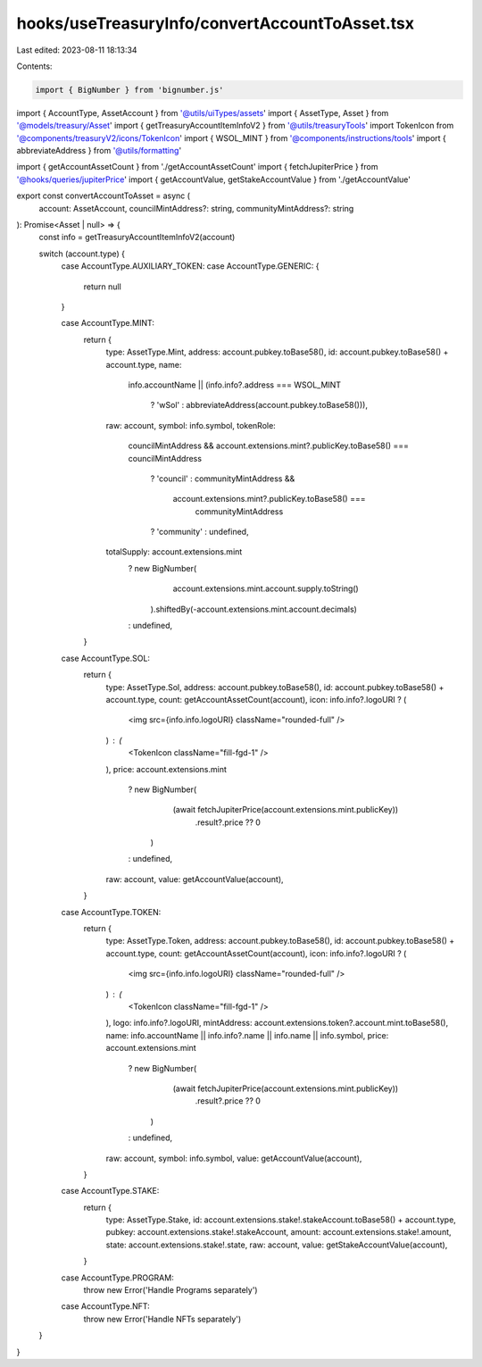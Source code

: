 hooks/useTreasuryInfo/convertAccountToAsset.tsx
===============================================

Last edited: 2023-08-11 18:13:34

Contents:

.. code-block:: tsx

    import { BigNumber } from 'bignumber.js'

import { AccountType, AssetAccount } from '@utils/uiTypes/assets'
import { AssetType, Asset } from '@models/treasury/Asset'
import { getTreasuryAccountItemInfoV2 } from '@utils/treasuryTools'
import TokenIcon from '@components/treasuryV2/icons/TokenIcon'
import { WSOL_MINT } from '@components/instructions/tools'
import { abbreviateAddress } from '@utils/formatting'

import { getAccountAssetCount } from './getAccountAssetCount'
import { fetchJupiterPrice } from '@hooks/queries/jupiterPrice'
import { getAccountValue, getStakeAccountValue } from './getAccountValue'

export const convertAccountToAsset = async (
  account: AssetAccount,
  councilMintAddress?: string,
  communityMintAddress?: string
): Promise<Asset | null> => {
  const info = getTreasuryAccountItemInfoV2(account)

  switch (account.type) {
    case AccountType.AUXILIARY_TOKEN:
    case AccountType.GENERIC: {
      return null
    }

    case AccountType.MINT:
      return {
        type: AssetType.Mint,
        address: account.pubkey.toBase58(),
        id: account.pubkey.toBase58() + account.type,
        name:
          info.accountName ||
          (info.info?.address === WSOL_MINT
            ? 'wSol'
            : abbreviateAddress(account.pubkey.toBase58())),
        raw: account,
        symbol: info.symbol,
        tokenRole:
          councilMintAddress &&
          account.extensions.mint?.publicKey.toBase58() === councilMintAddress
            ? 'council'
            : communityMintAddress &&
              account.extensions.mint?.publicKey.toBase58() ===
                communityMintAddress
            ? 'community'
            : undefined,
        totalSupply: account.extensions.mint
          ? new BigNumber(
              account.extensions.mint.account.supply.toString()
            ).shiftedBy(-account.extensions.mint.account.decimals)
          : undefined,
      }

    case AccountType.SOL:
      return {
        type: AssetType.Sol,
        address: account.pubkey.toBase58(),
        id: account.pubkey.toBase58() + account.type,
        count: getAccountAssetCount(account),
        icon: info.info?.logoURI ? (
          <img src={info.info.logoURI} className="rounded-full" />
        ) : (
          <TokenIcon className="fill-fgd-1" />
        ),
        price: account.extensions.mint
          ? new BigNumber(
              (await fetchJupiterPrice(account.extensions.mint.publicKey))
                .result?.price ?? 0
            )
          : undefined,
        raw: account,
        value: getAccountValue(account),
      }

    case AccountType.TOKEN:
      return {
        type: AssetType.Token,
        address: account.pubkey.toBase58(),
        id: account.pubkey.toBase58() + account.type,
        count: getAccountAssetCount(account),
        icon: info.info?.logoURI ? (
          <img src={info.info.logoURI} className="rounded-full" />
        ) : (
          <TokenIcon className="fill-fgd-1" />
        ),
        logo: info.info?.logoURI,
        mintAddress: account.extensions.token?.account.mint.toBase58(),
        name: info.accountName || info.info?.name || info.name || info.symbol,
        price: account.extensions.mint
          ? new BigNumber(
              (await fetchJupiterPrice(account.extensions.mint.publicKey))
                .result?.price ?? 0
            )
          : undefined,
        raw: account,
        symbol: info.symbol,
        value: getAccountValue(account),
      }

    case AccountType.STAKE:
      return {
        type: AssetType.Stake,
        id: account.extensions.stake!.stakeAccount.toBase58() + account.type,
        pubkey: account.extensions.stake!.stakeAccount,
        amount: account.extensions.stake!.amount,
        state: account.extensions.stake!.state,
        raw: account,
        value: getStakeAccountValue(account),
      }
    case AccountType.PROGRAM:
      throw new Error('Handle Programs separately')

    case AccountType.NFT:
      throw new Error('Handle NFTs separately')
  }
}


